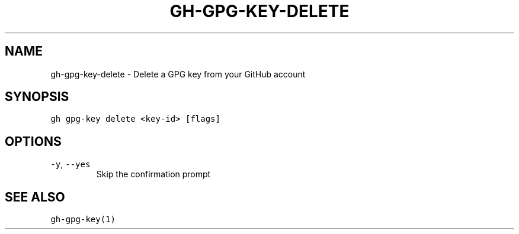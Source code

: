 .nh
.TH "GH-GPG-KEY-DELETE" "1" "Mar 2023" "GitHub CLI 2.24.3" "GitHub CLI manual"

.SH NAME
.PP
gh-gpg-key-delete - Delete a GPG key from your GitHub account


.SH SYNOPSIS
.PP
\fB\fCgh gpg-key delete <key-id> [flags]\fR


.SH OPTIONS
.TP
\fB\fC-y\fR, \fB\fC--yes\fR
Skip the confirmation prompt


.SH SEE ALSO
.PP
\fB\fCgh-gpg-key(1)\fR
